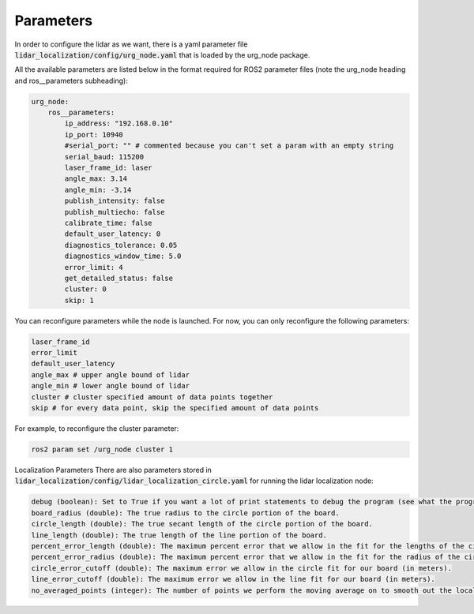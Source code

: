 ************
Parameters
************

In order to configure the lidar as we want, there is a yaml parameter file :code:`lidar_localization/config/urg_node.yaml` that is loaded by the urg_node package.

All the available parameters are listed below in the format required for ROS2 parameter files (note the urg_node heading and ros__parameters subheading):

.. code-block:: yaml

    urg_node:
        ros__parameters:
            ip_address: "192.168.0.10"
            ip_port: 10940
            #serial_port: "" # commented because you can't set a param with an empty string
            serial_baud: 115200
            laser_frame_id: laser
            angle_max: 3.14
            angle_min: -3.14
            publish_intensity: false
            publish_multiecho: false
            calibrate_time: false
            default_user_latency: 0
            diagnostics_tolerance: 0.05
            diagnostics_window_time: 5.0
            error_limit: 4
            get_detailed_status: false
            cluster: 0
            skip: 1

You can reconfigure parameters while the node is launched. For now, you can only reconfigure the following parameters:

.. code-block:: bash

    laser_frame_id
    error_limit
    default_user_latency
    angle_max # upper angle bound of lidar
    angle_min # lower angle bound of lidar
    cluster # cluster specified amount of data points together
    skip # for every data point, skip the specified amount of data points

For example, to reconfigure the cluster parameter:

.. code-block:: bash
    
    ros2 param set /urg_node cluster 1

Localization Parameters
There are also parameters stored in :code:`lidar_localization/config/lidar_localization_circle.yaml` for running the lidar localization node:

.. code-block:: yaml

    debug (boolean): Set to True if you want a lot of print statements to debug the program (see what the program is thinking). To make it run faster set it to False.
    board_radius (double): The true radius to the circle portion of the board.
    circle_length (double): The true secant length of the circle portion of the board.
    line_length (double): The true length of the line portion of the board.
    percent_error_length (double): The maximum percent error that we allow in the fit for the lengths of the circle, line, and interaction of the two. The smaller the value, the more selective (Note: 10% is 0.1).
    percent_error_radius (double): The maximum percent error that we allow in the fit for the radius of the circle portion of the board. The smaller the value, the more selective (Note: 10% is 0.1).
    circle_error_cutoff (double): The maximum error we allow in the circle fit for our board (in meters).
    line_error_cutoff (double): The maximum error we allow in the line fit for our board (in meters).
    no_averaged_points (integer): The number of points we perform the moving average on to smooth out the localization (but it lags behind the true position with higher numbers)